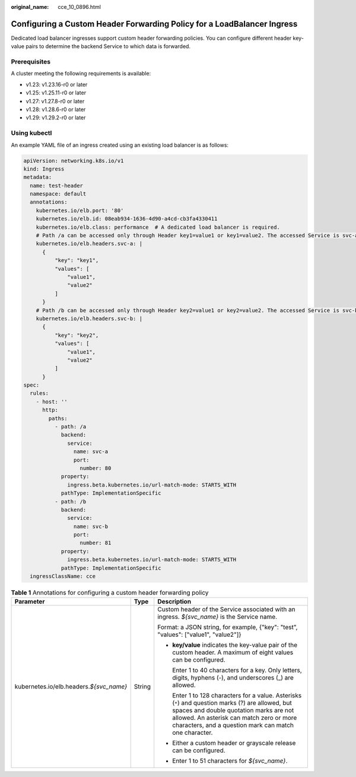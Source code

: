 :original_name: cce_10_0896.html

.. _cce_10_0896:

Configuring a Custom Header Forwarding Policy for a LoadBalancer Ingress
========================================================================

Dedicated load balancer ingresses support custom header forwarding policies. You can configure different header key-value pairs to determine the backend Service to which data is forwarded.

Prerequisites
-------------

A cluster meeting the following requirements is available:

-  v1.23: v1.23.16-r0 or later
-  v1.25: v1.25.11-r0 or later
-  v1.27: v1.27.8-r0 or later
-  v1.28: v1.28.6-r0 or later
-  v1.29: v1.29.2-r0 or later

Using kubectl
-------------

An example YAML file of an ingress created using an existing load balancer is as follows:

.. code-block::

   apiVersion: networking.k8s.io/v1
   kind: Ingress
   metadata:
     name: test-header
     namespace: default
     annotations:
       kubernetes.io/elb.port: '80'
       kubernetes.io/elb.id: 08eab934-1636-4d90-a4cd-cb3fa4330411
       kubernetes.io/elb.class: performance  # A dedicated load balancer is required.
       # Path /a can be accessed only through Header key1=value1 or key1=value2. The accessed Service is svc-a:80.
       kubernetes.io/elb.headers.svc-a: |
         {
             "key": "key1",
             "values": [
                 "value1",
                 "value2"
             ]
         }
       # Path /b can be accessed only through Header key2=value1 or key2=value2. The accessed Service is svc-b:81.
       kubernetes.io/elb.headers.svc-b: |
         {
             "key": "key2",
             "values": [
                 "value1",
                 "value2"
             ]
         }
   spec:
     rules:
       - host: ''
         http:
           paths:
             - path: /a
               backend:
                 service:
                   name: svc-a
                   port:
                     number: 80
               property:
                 ingress.beta.kubernetes.io/url-match-mode: STARTS_WITH
               pathType: ImplementationSpecific
             - path: /b
               backend:
                 service:
                   name: svc-b
                   port:
                     number: 81
               property:
                 ingress.beta.kubernetes.io/url-match-mode: STARTS_WITH
               pathType: ImplementationSpecific
     ingressClassName: cce

.. table:: **Table 1** Annotations for configuring a custom header forwarding policy

   +-------------------------------------------+-----------------------+----------------------------------------------------------------------------------------------------------------------------------------------------------------------------------------------------------------------------------------------------+
   | Parameter                                 | Type                  | Description                                                                                                                                                                                                                                        |
   +===========================================+=======================+====================================================================================================================================================================================================================================================+
   | kubernetes.io/elb.headers.\ *${svc_name}* | String                | Custom header of the Service associated with an ingress. *${svc_name}* is the Service name.                                                                                                                                                        |
   |                                           |                       |                                                                                                                                                                                                                                                    |
   |                                           |                       | Format: a JSON string, for example, {"key": "test", "values": ["value1", "value2"]}                                                                                                                                                                |
   |                                           |                       |                                                                                                                                                                                                                                                    |
   |                                           |                       | -  **key/value** indicates the key-value pair of the custom header. A maximum of eight values can be configured.                                                                                                                                   |
   |                                           |                       |                                                                                                                                                                                                                                                    |
   |                                           |                       |    Enter 1 to 40 characters for a key. Only letters, digits, hyphens (-), and underscores (_) are allowed.                                                                                                                                         |
   |                                           |                       |                                                                                                                                                                                                                                                    |
   |                                           |                       |    Enter 1 to 128 characters for a value. Asterisks (``*``) and question marks (?) are allowed, but spaces and double quotation marks are not allowed. An asterisk can match zero or more characters, and a question mark can match one character. |
   |                                           |                       |                                                                                                                                                                                                                                                    |
   |                                           |                       | -  Either a custom header or grayscale release can be configured.                                                                                                                                                                                  |
   |                                           |                       |                                                                                                                                                                                                                                                    |
   |                                           |                       | -  Enter 1 to 51 characters for *${svc_name}*.                                                                                                                                                                                                     |
   +-------------------------------------------+-----------------------+----------------------------------------------------------------------------------------------------------------------------------------------------------------------------------------------------------------------------------------------------+
